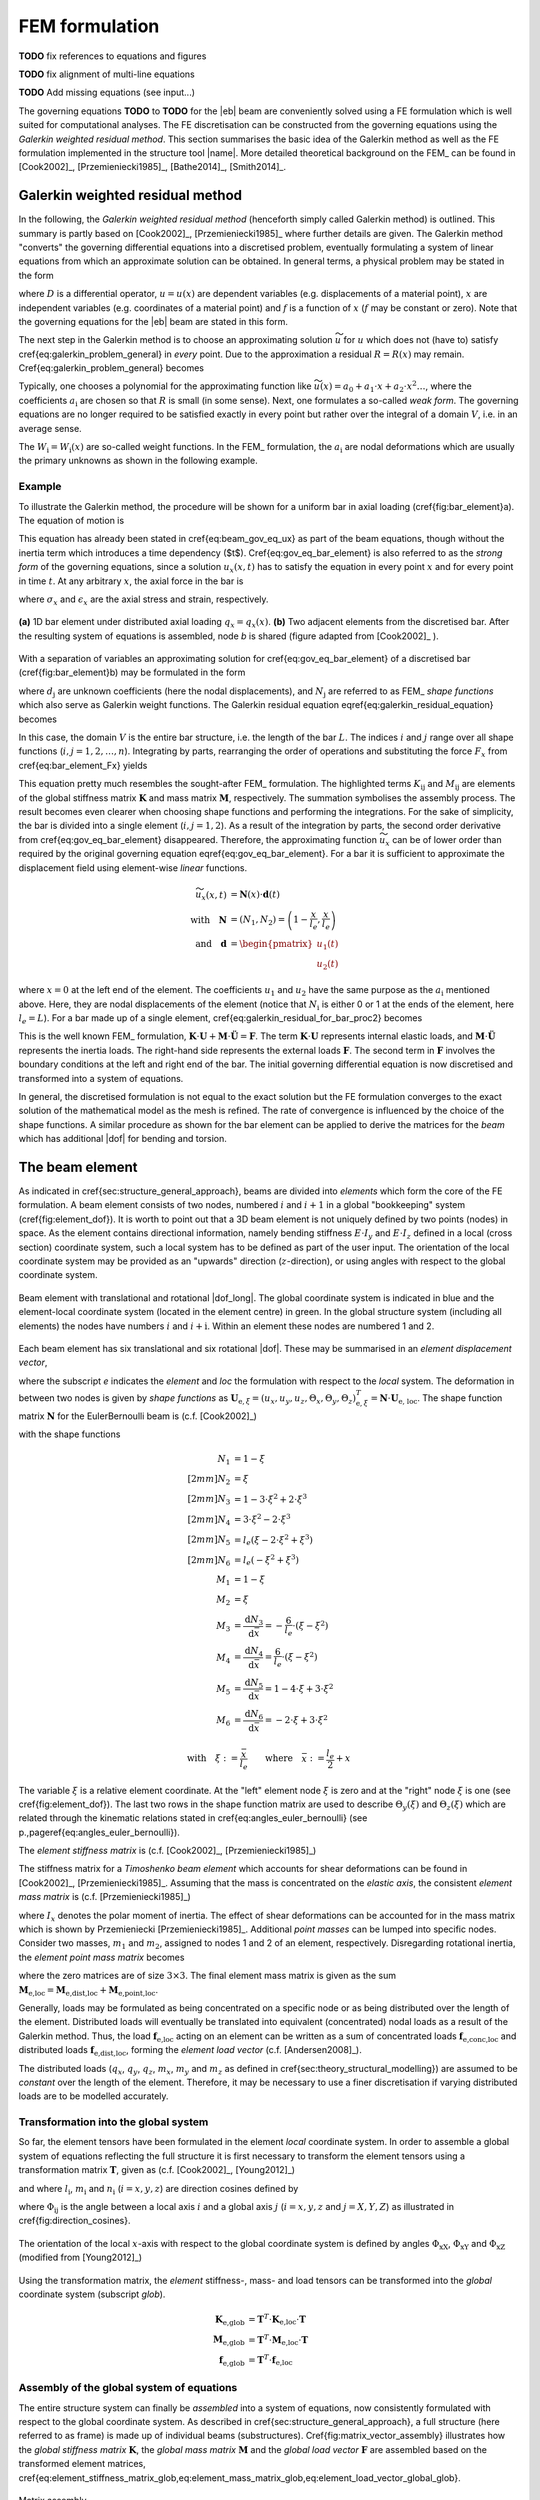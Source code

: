 FEM formulation
===============

**TODO** fix references to equations and figures

**TODO** fix alignment of multi-line equations

**TODO** Add missing equations (see input...)

The governing equations **TODO** to **TODO** for the |eb| beam are conveniently solved using a FE formulation which is well suited for computational analyses. The FE discretisation can be constructed from the governing equations using the *Galerkin weighted residual method*. This section summarises the basic idea of the Galerkin method as well as the FE formulation implemented in the structure tool |name|. More detailed theoretical background on the FEM_ can be found in [Cook2002]_, [Przemieniecki1985]_, [Bathe2014]_, [Smith2014]_.

Galerkin weighted residual method
---------------------------------

In the following, the *Galerkin weighted residual method* (henceforth simply called Galerkin method) is outlined. This summary is partly based on [Cook2002]_, [Przemieniecki1985]_ where further details are given. The Galerkin method "converts" the governing differential equations into a discretised problem, eventually formulating a system of linear equations from which an approximate solution can be obtained. In general terms, a physical problem may be stated in the form

.. math::
    :label: eq_galerkin_problem_general

    D u - f = 0

where :math:`D` is a differential operator, :math:`u = u(x)` are dependent variables (e.g. displacements of a material point), :math:`x` are independent variables (e.g. coordinates of a material point) and :math:`f` is a function of :math:`x` (:math:`f` may be constant or zero). Note that the governing equations for the |eb| beam are stated in this form.

The next step in the Galerkin method is to choose an approximating solution :math:`\widetilde{u}` for :math:`u` which does not (have to) satisfy \cref{eq:galerkin_problem_general} in *every* point. Due to the approximation a residual :math:`R = R(x)` may remain. \Cref{eq:galerkin_problem_general} becomes

.. math::
    :label: eq_galerkin_problem_general_residual

    D \widetilde{u} - f = R

Typically, one chooses a polynomial for the approximating function like :math:`\widetilde{u}(x) = a_0 + a_1 \cdot x + a_2 \cdot x^2 \dots`, where the coefficients :math:`a_\text{i}` are chosen so that :math:`R` is small (in some sense). Next, one formulates a so-called *weak form*. The governing equations are no longer required to be satisfied exactly in every point but rather over the integral of a domain :math:`V`, i.e. in an average sense.

.. math::
    :label: eq_galerkin_residual_equation

    \displaystyle\int_V W_\text{i} \cdot R \,\text{d}{V} = 0 \qquad \text{for} \qquad i = 1, 2, \dots, n

The :math:`W_\text{i} = W_\text{i} (x)` are so-called weight functions. In the FEM_ formulation, the :math:`a_\text{i}` are nodal deformations which are usually the primary unknowns as shown in the following example.

Example
~~~~~~~

To illustrate the Galerkin method, the procedure will be shown for a uniform bar in axial loading (\cref{fig:bar_element}a). The equation of motion is

.. math::
    :label: eq_gov_eq_bar_element

    \frac{\partial{}}{\partial{x}} \left( E \cdot A \cdot \frac{\partial{u_x}}{\partial{x}} \right) + q_x - \varrho \cdot A \frac{\partial{}^2 u_x}{\partial{t}^2} = 0

This equation has already been stated in \cref{eq:beam_gov_eq_ux} as part of the beam equations, though without the inertia term which introduces a time dependency ($t$). \Cref{eq:gov_eq_bar_element} is also referred to as the *strong form* of the governing equations, since a solution :math:`u_x(x,t)` has to satisfy the equation in every point :math:`x` and for every point in time :math:`t`. At any arbitrary :math:`x`, the axial force in the bar is

.. math::
    :label: eq_bar_element_Fx

    F_x = A \cdot \sigma_x = E \cdot A \cdot \epsilon_x = E \cdot A \cdot \frac{\partial{}u_x}{\partial{x}}

where :math:`\sigma_x` and :math:`\epsilon_x` are the axial stress and strain, respectively.

.. _fig_bar_element:
.. figure:: ../_static/images/theory/bar_element.svg
   :width: 800 px
   :alt: Bar element
   :align: center

   **(a)** 1D bar element under distributed axial loading :math:`q_x = q_x(x)`. **(b)** Two adjacent elements from the discretised bar. After the resulting system of equations is assembled, node *b* is shared (figure adapted from [Cook2002]_ ).

With a separation of variables an approximating solution for \cref{eq:gov_eq_bar_element} of a discretised bar (\cref{fig:bar_element}b) may be formulated in the form

.. math::
    :label: eq_ux_approx

    \widetilde{u}_x(x,t) = \sum_{j=1}^n d_\text{j}(t) \cdot N_\text{j} (x)

where :math:`d_\text{j}` are unknown coefficients (here the nodal displacements), and :math:`N_\text{j}` are referred to as FEM_ *shape functions* which also serve as Galerkin weight functions. The Galerkin residual equation \eqref{eq:galerkin_residual_equation} becomes

.. math::
    :label: eq_galerkin_residual_for_bar

    \displaystyle\int_0^L N_\text{i} \cdot \left[ \sum_{j=1}^n \left( E \cdot A \cdot d_\text{j} \cdot N_\text{j}^\prime \right)' + q_x - \sum_{j=1}^n \varrho \cdot A \cdot \ddot{d}_\text{j} \cdot N_\text{j}  \right] \text{d}{x} = 0

In this case, the domain :math:`V` is the entire bar structure, i.e. the length of the bar :math:`L`. The indices :math:`i` and :math:`j` range over all shape functions (:math:`i, j = 1, 2, \dots, n`). Integrating by parts, rearranging the order of operations and substituting the force :math:`F_x` from \cref{eq:bar_element_Fx} yields

.. math::
    :label: eq_galerkin_residual_for_bar_proc2

    \sum_{j=1}^n \underbrace{ E \cdot A \displaystyle\int_0^L N'_\text{i} \cdot N'_\text{j} \,\text{d}{x} }_{K_{\text{i}\text{j}}} \cdot d_\text{j}
    &- \sum_{j=1}^n \underbrace{ \varrho \cdot A \displaystyle\int_0^L N_\text{i} \cdot N_\text{j} \,\text{d}{x} }_{M_{\text{i}\text{j}}} \cdot \ddot{d}_\text{j} \nonumber \\
    &= \displaystyle\int_0^L N_\text{i} \cdot q_x \,\text{d}{x} + \left[ N_\text{i} \sum_{j=1}^n F_{x,\text{j}} \right]_0^L

This equation pretty much resembles the sought-after FEM_ formulation. The highlighted terms :math:`K_{\text{i}\text{j}}` and :math:`M_{\text{i}\text{j}}` are elements of the global stiffness matrix :math:`\mathbf{K}` and mass matrix :math:`\mathbf{M}`, respectively. The summation symbolises the assembly process. The result becomes even clearer when choosing shape functions and performing the integrations. For the sake of simplicity, the bar is divided into a single element (:math:`i, j = 1, 2`). As a result of the integration by parts, the second order derivative from \cref{eq:gov_eq_bar_element} disappeared. Therefore, the approximating function :math:`\widetilde{u}_x` can be of lower order than required by the original governing equation \eqref{eq:gov_eq_bar_element}. For a bar it is sufficient to approximate the displacement field using element-wise *linear* functions.

.. math::

    \widetilde{u}_x(x,t) &= \mathbf{N}(x) \cdot \mathbf{d}(t) \\
    \quad \text{with} \quad
    \mathbf{N} &= \left( N_1, N_2 \right) =
    \left( 1 - \frac{x}{l_e}, \frac{x}{l_e} \right) \\
    \quad \text{and} \quad
    \mathbf{d} &=
    \begin{pmatrix}
        u_1(t)\\
        u_2(t)
    \end{pmatrix}

where :math:`x=0` at the left end of the element. The coefficients :math:`u_1` and :math:`u_2` have the same purpose as the :math:`a_\text{i}` mentioned above. Here, they are nodal displacements of the element (notice that :math:`N_\text{i}` is either 0 or 1 at the ends of the element, here :math:`l_e=L`). For a bar made up of a single element, \cref{eq:galerkin_residual_for_bar_proc2} becomes

.. math::
    :label: eq_bar_galerkin_almost_there

    E \cdot A \cdot \displaystyle\int_0^{L} \mathbf{B}^T \cdot \mathbf{B} \,\text{d}{x} \cdot \mathbf{d}
    &- \varrho \cdot A \cdot \displaystyle\int_0^{L} \mathbf{N}^T \cdot \mathbf{N} \,\text{d}{x} \cdot \ddot{\mathbf{d}}
    = \displaystyle\int_0^{L} \mathbf{N}^T \cdot q_x \,\text{d}{x}
    + \bigl[ \mathbf{N}^T \cdot F_x \bigr]_0^{L} \\
    %%
    %%
    %%
    \text{where} \qquad \mathbf{B} &{:=} \mathbf{N}' \nonumber \\
    %%
    %%
    %%
    \label{eq:bar_galerkin_more_like_fem}
    \underbrace{
    \frac{E \cdot A}{L} \cdot
    \begin{bmatrix}
        1  & -1 \\
        -1 &  1 \\
    \end{bmatrix}
    }_{\mathbf{K}}
    \underbrace{
    \begin{pmatrix}
        u_1 \\
        u_2 \\
    \end{pmatrix}
    }_{\mathbf{d} = \mathbf{U}}
    &+
    \underbrace{
    \frac{-\varrho \cdot A \cdot L}{6} \cdot
    \begin{bmatrix}
        2 & 1 \\
        1 & 2 \\
    \end{bmatrix}
    }_{\mathbf{M}}
    \underbrace{
    \begin{pmatrix}
        \ddot{u}_1 \\
        \ddot{u}_2 \\
    \end{pmatrix}
    }_{\ddot{\mathbf{d}} = \ddot{\mathbf{U}}}
    =
    \underbrace{
    \begin{pmatrix}
        1/2 \\
        1/2
    \end{pmatrix}
    q_x
    +
    \begin{pmatrix}
        F_{x,1} \\
        F_{x,2}
    \end{pmatrix}
    }_{\mathbf{F}}

This is the well known FEM_ formulation, :math:`\mathbf{K} \cdot \mathbf{U} + \mathbf{M} \cdot \ddot{\mathbf{U}} = \mathbf{F}`. The term :math:`\mathbf{K} \cdot \mathbf{U}` represents internal elastic loads, and :math:`\mathbf{M} \cdot \ddot{\mathbf{U}}` represents the inertia loads. The right-hand side represents the external loads :math:`\mathbf{F}`. The second term in :math:`\mathbf{F}` involves the boundary conditions at the left and right end of the bar. The initial governing differential equation is now discretised and transformed into a system of equations.

In general, the discretised formulation is not equal to the exact solution but the FE formulation converges to the exact solution of the mathematical model as the mesh is refined. The rate of convergence is influenced by the choice of the shape functions. A similar procedure as shown for the bar element can be applied to derive the matrices for the *beam* which has additional |dof| for bending and torsion.

The beam element
----------------

As indicated in \cref{sec:structure_general_approach}, beams are divided into *elements* which form the core of the FE formulation. A beam element consists of two nodes, numbered :math:`i` and :math:`i+1` in a global "bookkeeping" system (\cref{fig:element_dof}). It is worth to point out that a 3D beam element is not uniquely defined by two points (nodes) in space. As the element contains directional information, namely bending stiffness :math:`E \cdot I_y` and :math:`E \cdot I_z` defined in a local (cross section) coordinate system, such a local system has to be defined as part of the user input. The orientation of the local coordinate system may be provided as an "upwards" direction (:math:`z`-direction), or using angles with respect to the global coordinate system.

.. _fig_beam_element:
.. figure:: ../_static/images/theory/beam_element_dof.svg
   :width: 500 px
   :alt: Beam element
   :align: center

   Beam element with translational and rotational |dof_long|. The global coordinate system is indicated in blue and the element-local coordinate system (located in the element centre) in green. In the global structure system (including all elements) the nodes have numbers :math:`i` and :math:`i+\text{i}`. Within an element these nodes are numbered 1 and 2.

Each beam element has six translational and six rotational |dof|. These may be summarised in an *element displacement vector*,

.. math::
    :label: eq_element_displacement_vector

    \mathbf{U}_\text{e,loc} &=
    (\mathbf{U}_1, \boldsymbol{\Theta}_1, \mathbf{U}_2, \boldsymbol{\Theta}_2)^T_\text{loc} \\
    &= \left(
        u_{x,1}, u_{y,1}, u_{z,1},
        \Theta_{x,1}, \Theta_{y,1}, \Theta_{z,1},
        %%
        u_{x,2}, u_{y,2}, u_{z,2},
        \Theta_{x,2}, \Theta_{y,2}, \Theta_{z,2}
    \right)_\text{loc}^T

where the subscript *e* indicates the *element* and *loc* the formulation with respect to the *local* system. The deformation in between two nodes is given by *shape functions* as :math:`\mathbf{U}_{\text{e},\xi} = (u_x, u_y, u_z, \Theta_x, \Theta_y, \Theta_z)_{\text{e},\xi}^T = \mathbf{N} \cdot \mathbf{U}_\text{e, loc}`. The shape function matrix :math:`\mathbf{N}` for the \EulerBernoulli beam is (c.f. [Cook2002]_)

.. math::
    :label: eq_shape_funtion_matrix

    \mathbf{N} =
    \begin{bmatrix}
        N_1 & 0    & 0   & 0   & 0    & 0   & N_2 & 0    & 0   & 0   & 0    & 0 \\
        0   & N_3  & 0   & 0   & 0    & N_5 & 0   & N_4  & 0   & 0   & 0    & N_6 \\
        0   & 0    & N_3 & 0   & -N_5 & 0   & 0   & 0    & N_4 & 0   & -N_6 & 0 \\
        0   & 0    & 0   & M_1 & 0    & 0   & 0   & 0    & 0   & M_2 & 0    & 0 \\
        0   & 0    & M_3 & 0   & M_5  & 0   & 0   & 0    & M_4 & 0   & M_6  & 0 \\
        0   & -M_3 & 0   & 0   & 0    & M_5 & 0   & -M_4 & 0   & 0   & 0    & M_6
    \end{bmatrix}

with the shape functions

.. math::

        N_1 &= 1 - \xi \\[2mm]
        N_2 &= \xi \\[2mm]
        N_3 &= 1 - 3 \cdot \xi^2 +  2 \cdot \xi^3 \\[2mm]
        N_4 &= 3 \cdot \xi^2 - 2 \cdot \xi^3 \\[2mm]
        N_5 &= l_e ( \xi - 2 \cdot \xi^2 + \xi^3) \\[2mm]
        N_6 &= l_e ( -\xi^2 + \xi^3) \\
        M_1 &= 1 - \xi \\
        M_2 &= \xi \\
        M_3 &= \frac{\text{d}{N_3}}{\text{d}{\bar{x}}} = -\frac{6}{l_e} \cdot (\xi - \xi^2) \\
        M_4 &= \frac{\text{d}{N_4}}{\text{d}{\bar{x}}} = \frac{6}{l_e} \cdot (\xi - \xi^2) \\
        M_5 &= \frac{\text{d}{N_5}}{\text{d}{\bar{x}}} = 1 - 4 \cdot \xi + 3 \cdot \xi^2 \\
        M_6 &= \frac{\text{d}{N_6}}{\text{d}{\bar{x}}} = -2 \cdot \xi + 3 \cdot \xi^2

        \text{with} \quad \xi := \frac{\bar{x}}{l_e} \qquad \text{where} \quad \bar{x} := \frac{l_e}{2} + x

The variable :math:`\xi` is a relative element coordinate. At the "left" element node :math:`\xi` is zero and at the "right" node :math:`\xi` is one (see \cref{fig:element_dof}). The last two rows in the shape function matrix are used to describe :math:`\Theta_y(\xi)` and :math:`\Theta_z(\xi)` which are related through the kinematic relations stated in \cref{eq:angles_euler_bernoulli} (see p.\,\pageref{eq:angles_euler_bernoulli}).

The *element stiffness matrix* is (c.f. [Cook2002]_, [Przemieniecki1985]_)

.. math::
    :label: eq_element_stiffness_matrix

    \mathbf{K}_\text{e,loc} =
    \begin{bmatrix}
        %% line 1
        \frac{E \cdot A}{l_e} & 0 & 0 & 0 & 0 & 0 &
        -\frac{E \cdot A}{l_e} & 0 & 0 & 0 & 0 & 0 \\
        %% line 2
        ~ & \frac{12 E \cdot I_z}{l_e^3} & 0 & 0 & 0 & \frac{6 E \cdot I_z}{l_e^2} &
        0 & -\frac{12 E \cdot I_z}{l_e^3} & 0 & 0 & 0 & \frac{6 E \cdot I_z}{l_e^2} \\
        %% line 3
        ~ & ~ & \frac{12 E \cdot I_y}{l_e^3} & 0 & -\frac{6 E \cdot I_y}{l_e^2} & 0 &
        0 & 0 & -\frac{12 E \cdot I_y}{l_e^3} & 0 & -\frac{6 E \cdot I_y}{l_e^2} & 0 \\
        %% line 4
        ~ & ~ & ~ & \frac{G \cdot J}{l_e} & 0 & 0 &
        0 & 0 & 0 & -\frac{G \cdot J}{l_e} & 0 & 0 \\
        %% line 5
        ~ & ~ & ~ & ~ & \frac{4 E \cdot I_y}{l_e} & 0 &
        0 & 0 & \frac{6 E \cdot I_y}{l_e^2} & 0 & \frac{2 E \cdot I_y}{l_e} & 0 \\
        %% line 6
        ~ & ~ & ~ & ~ & ~ & \frac{4 E \cdot I_z}{l_e} &
        0 & -\frac{6 E \cdot I_z}{l_e^2} & 0 & 0 & 0 & \frac{2 E \cdot I_z}{l_e} \\
        %% line 7
        ~ & ~ & ~ & ~ & ~ & ~ &
        \frac{E \cdot A}{l_e} & 0 & 0 & 0 & 0 & 0 \\
        %% line 8
        ~ & ~ & ~ & ~ & ~ & ~ &
        ~ & \frac{12 E \cdot I_z}{l_e^3} & 0 & 0 & 0 & -\frac{6 E \cdot I_z}{l_e^2} \\
        %% line 9
        ~ & ~ & ~ & \text{sym.} & ~ & ~ &
        ~ & ~ & \frac{12 E \cdot I_y}{l_e^3} & 0 & \frac{6 E \cdot I_y}{l_e^2} & 0 \\
        %% line 10
        ~ & ~ & ~ & ~ & ~ & ~ &
        ~ & ~ & ~ & \frac{G \cdot J}{l_e} & 0 & 0 \\
        %% line 11
        ~ & ~ & ~ & ~ & ~ & ~ &
        ~ & ~ & ~ & ~ & \frac{4 E \cdot I_y}{l_e} & 0 \\
        %% line 12
        ~ & ~ & ~ & ~ & ~ & ~ &
        ~ & ~ & ~ & ~ & ~ & \frac{4 E \cdot I_z}{l_e} \\
    \end{bmatrix}

The stiffness matrix for a *Timoshenko beam element* which accounts for shear deformations can be found in [Cook2002]_, [Przemieniecki1985]_. Assuming that the mass is concentrated on the *elastic axis*, the consistent *element mass matrix* is (c.f. [Przemieniecki1985]_)

.. math::
    :label: eq_element_mass_matrix

    \mathbf{M}_\text{e,dist,loc} =
    \frac{\varrho \cdot A \cdot l_e}{420}
    \begin{bmatrix}
        %% line 1
        140 & 0 & 0 & 0 & 0 & 0 &
        70 & 0 & 0 & 0 & 0 & 0 \\
        %% line 2
        ~ & 156 & 0 & 0 & 0 & 22 \cdot l_e &
        0 & 54 & 0 & 0 & 0 & -13 \cdot l_e \\
        %% line 3
        ~ & ~ & 156 & 0 & -22 \cdot l_e & 0 &
        0 & 0 & 54 & 0 & 13 \cdot l_e & 0 \\
        %% line 4
        ~ & ~ & ~ & \frac{140 \cdot I_x}{A} & 0 & 0 &
        0 & 0 & 0 & 70 \cdot \frac{I_x}{A} & 0 & 0 \\
        %% line 5
        ~ & ~ & ~ & ~ & 4 \cdot l_e^2 & 0 &
        0 & 0 & -13 \cdot l_e & 0 & -3 \cdot l_e^2 & 0 \\
        %% line 6
        ~ & ~ & ~ & ~ & ~ & 4 \cdot l_e^2 &
        0 & 13 \cdot l_e & 0 & 0 & 0 & -3 \cdot l_e^2 \\
        %% line 7
        ~ & ~ & ~ & ~ & ~ & ~ &
        140 & 0 & 0 & 0 & 0 & 0 \\
        %% line 8
        ~ & ~ & ~ & ~ & ~ & ~ &
        ~ & 156 & 0 & 0 & 0 & -22 \cdot l_e \\
        %% line 9
        ~ & ~ & ~ & \text{sym.} & ~ & ~ &
        ~ & ~ & 156 & 0 & 22 \cdot l_e & 0 \\
        %% line 10
        ~ & ~ & ~ & ~ & ~ & ~ &
        ~ & ~ & ~ & \frac{140 \cdot I_x}{A} & 0 & 0 \\
        %% line 11
        ~ & ~ & ~ & ~ & ~ & ~ &
        ~ & ~ & ~ & ~ & 4 \cdot l_e^2 & 0 \\
        %% line 12
        ~ & ~ & ~ & ~ & ~ & ~ &
        ~ & ~ & ~ & ~ & ~ & 4 \cdot l_e^2 \\
    \end{bmatrix}

where :math:`I_x` denotes the polar moment of inertia. The effect of shear deformations can be accounted for in the mass matrix which is shown by Przemieniecki [Przemieniecki1985]_. Additional *point masses* can be lumped into specific nodes. Consider two masses, :math:`m_1` and :math:`m_2`, assigned to nodes 1 and 2 of an element, respectively. Disregarding rotational inertia, the *element point mass matrix* becomes

.. math::
    :label: eq_element_pointmass_matrix

    & \mathbf{M}_\text{e,point,loc} =
    \begin{bmatrix}
        \mathbf{M}_{m_1} & \mathbf{0} & \mathbf{0} & \mathbf{0} \\
        \mathbf{0} & \mathbf{0} & \mathbf{0} & \mathbf{0} \\
        \mathbf{0} & \mathbf{0} & \mathbf{M}_{m_2} & \mathbf{0} \\
        \mathbf{0} & \mathbf{0} & \mathbf{0} & \mathbf{0} \\
    \end{bmatrix} \\
    &\text{where}~
    \mathbf{M}_{m_1} =
    \begin{bmatrix}
        {m_1} & 0 & 0 \\
        0 & {m_1} & 0 \\
        0 & 0 & {m_1}
    \end{bmatrix}
    , ~
    \mathbf{M}_{m_2} =
    \begin{bmatrix}
        {m_2} & 0 & 0 \\
        0 & {m_2} & 0 \\
        0 & 0 & {m_2}
    \end{bmatrix}

where the zero matrices are of size :math:`3 \times 3`. The final element mass matrix is given as the sum :math:`\mathbf{M}_\text{e,loc} = \mathbf{M}_\text{e,dist,loc} + \mathbf{M}_\text{e,point,loc}`.

Generally, loads may be formulated as being concentrated on a specific node or as being distributed over the length of the element. Distributed loads will eventually be translated into equivalent (concentrated) nodal loads as a result of the Galerkin method. Thus, the load :math:`\mathbf{f}_\text{e,loc}` acting on an element can be written as a sum of concentrated loads :math:`\mathbf{f}_\text{e,conc,loc}` and distributed loads :math:`\mathbf{f}_\text{e,dist,loc}`, forming the *element load vector* (c.f. [Andersen2008]_).

.. math::
    :label: eq_element_load_vector

    \mathbf{f}_\text{e,loc} = \mathbf{f}_\text{e,dist,loc} + \mathbf{f}_\text{e,conc,loc}
    \begin{pmatrix}
    q_x \cdot l_e / 2 \\
    q_y \cdot l_e / 2 - m_z \\
    q_z \cdot l_e / 2 + m_y \\
    m_x \cdot l_e / 2 \\
    - q_z \cdot l_e^2 / 12\\
    q_y \cdot l_e^2 / 12\\
    q_x \cdot l_e / 2 \\
    q_y \cdot l_e / 2  + m_z\\
    q_z \cdot l_e / 2 - m_y \\
    m_x \cdot l_e / 2 \\
    q_z \cdot l_e^2 / 12\\
    - q_y \cdot l_e^2 / 12\\
    \end{pmatrix}
    %%
    +
    %%
    \begin{pmatrix}
    F_{x,1} \\
    F_{y,1} \\
    F_{z,1} \\
    M_{x,1} \\
    M_{y,1} \\
    M_{z,1} \\
    F_{x,2} \\
    F_{y,2} \\
    F_{z,2} \\
    M_{x,2} \\
    M_{y,2} \\
    M_{z,2} \\
    \end{pmatrix}


The distributed loads (:math:`q_x`, :math:`q_y`, :math:`q_z`, :math:`m_x`, :math:`m_y` and :math:`m_z` as defined in \cref{sec:theory_structural_modelling}) are assumed to be *constant* over the length of the element. Therefore, it may be necessary to use a finer discretisation if varying distributed loads are to be modelled accurately.

Transformation into the global system
~~~~~~~~~~~~~~~~~~~~~~~~~~~~~~~~~~~~~

So far, the element tensors have been formulated in the element *local* coordinate system. In order to assemble a global system of equations reflecting the full structure it is first necessary to transform the element tensors using a transformation matrix :math:`\mathbf{T}`, given as (c.f. [Cook2002]_, [Young2012]_)

.. math::
    :label: eq_element_transformation_matrix

    \mathbf{T} =
    \begin{bmatrix}
        \boldsymbol{\Lambda} & \mathbf{0} & \mathbf{0} & \mathbf{0} \\
        \mathbf{0} & \boldsymbol{\Lambda} & \mathbf{0} & \mathbf{0} \\
        \mathbf{0} & \mathbf{0} & \boldsymbol{\Lambda} & \mathbf{0} \\
        \mathbf{0} & \mathbf{0} & \mathbf{0} & \boldsymbol{\Lambda} \\
    \end{bmatrix}
    %%
    \quad \text{where} \quad
    %%
    \boldsymbol{\Lambda} =
    \begin{bmatrix}
        l_x & m_x & n_x \\
        l_y & m_y & n_y \\
        l_z & m_z & n_z \\
    \end{bmatrix}

and where :math:`l_\text{i}`, :math:`m_\text{i}` and :math:`n_\text{i}` (:math:`i = x, y, z`) are direction cosines defined by

.. math::
    :label: eq_lmn_direction_cosines

    \begin{matrix}
        l_x = \cos \Phi_\text{xX}, & \quad & m_x = \cos \Phi_\text{xY}, & \quad & n_x = \cos \Phi_\text{xZ} \\
        l_y = \cos \Phi_\text{yX}, & \quad & m_y = \cos \Phi_\text{yY}, & \quad & n_y = \cos \Phi_\text{yZ} \\
        l_z = \cos \Phi_\text{zX}, & \quad & m_z = \cos \Phi_\text{zY}, & \quad & n_z = \cos \Phi_\text{zZ}
    \end{matrix}

where :math:`\Phi_{\text{i}\text{j}}` is the angle between a local axis :math:`i` and a global axis :math:`j` (:math:`i = x, y, z` and :math:`j = X, Y, Z`) as illustrated in \cref{fig:direction_cosines}.

.. _fig_dir_cosines:
.. figure:: ../_static/images/theory/direction_cosines.svg
   :width: 300 px
   :alt: Direction cosines
   :align: center

   The orientation of the local :math:`x`-axis with respect to the global coordinate system is defined by angles :math:`\Phi_\text{xX}`, :math:`\Phi_\text{xY}` and :math:`\Phi_\text{xZ}` (modified from [Young2012]_)

Using the transformation matrix, the *element* stiffness-, mass- and load tensors can be transformed into the *global* coordinate system (subscript *glob*).

.. math::

    \mathbf{K}_\text{e,glob} &= \mathbf{T}^T \cdot \mathbf{K}_\text{e,loc} \cdot \mathbf{T} \\
    \mathbf{M}_\text{e,glob} &= \mathbf{T}^T \cdot \mathbf{M}_\text{e,loc} \cdot \mathbf{T} \\
    \mathbf{f}_\text{e,glob} &= \mathbf{T}^T \cdot \mathbf{f}_\text{e,loc}

Assembly of the global system of equations
~~~~~~~~~~~~~~~~~~~~~~~~~~~~~~~~~~~~~~~~~~

The entire structure system can finally be *assembled* into a system of equations, now consistently formulated with respect to the global coordinate system. As described in \cref{sec:structure_general_approach}, a full structure (here referred to as frame) is made up of individual beams (substructures). \Cref{fig:matrix_vector_assembly} illustrates how the *global stiffness matrix* :math:`\mathbf{K}`, the *global mass matrix* :math:`\mathbf{M}` and the *global load vector* :math:`\mathbf{F}` are assembled based on the transformed element matrices, \cref{eq:element_stiffness_matrix_glob,eq:element_mass_matrix_glob,eq:element_load_vector_global_glob}.

.. _fig_matrix_assembly:
.. figure:: ../_static/images/theory/matrix_assembly.svg
   :width: 250 px
   :alt: Matrix assembly
   :align: center

   Matrix assembly

.. _fig_vector_assembly:
.. figure:: ../_static/images/theory/vector_assembly.svg
   :width: 120 px
   :alt: Vector assembly
   :align: center

   Vector assembly

Assembly of global tensors. The element matrices and vectors are of size :math:`12 \times 12` and :math:`12 \times 1`, respectively. Potential connections between individual beams (e.g. rigid connections) are defined separately through boundary conditions.

A static equilibrium is described by

.. math::
    :label: eq_fem_static_with_gravity

    \mathbf{K} \cdot \mathbf{U} = \mathbf{F} + \mathbf{F}_\text{accel} \qquad \text{with} \quad \mathbf{F}_\text{accel} := \mathbf{M} \cdot \mathbf{A}

where :math:`\mathbf{U}` is the *global vector of nodal deformations* (nodal deformations with respect to the global system). The additional term :math:`\mathbf{F}_\text{accel}` allows to take loads due to gravity or due to quasi-steady flight manoeuvres into account, when the acceleration is known (inertia relief method [Wijker2004]_). The (translational) acceleration vector is

.. math::
    :label: eq_accel_vector

    \mathbf{A} = \left( a_x, a_y, a_z, 0, 0, 0, a_x, a_y, a_z, 0, 0, 0, \dots \right)^T

where :math:`a_x`, :math:`a_y` and :math:`a_z` are accelerations in :math:`X`-, :math:`Y`- and :math:`Z`-directions of the global coordinate system. Gravity in :math:`Z`-direction, for instance, can be modelled by setting :math:`a_x = a_y = 0` and :math:`a_z = -g` with :math:`g` being the gravitational acceleration. By performing the multiplication :math:`\mathbf{M} \cdot \mathbf{A}` it can be shown that the weight of each element is modelled as a constant distributed load, and analogous to \cref{eq:element_load_vector}, divided between the two nodes of the element.

Boundary conditions
~~~~~~~~~~~~~~~~~~~

\Cref{eq:fem_static_with_gravity} is to be solved for the global vector of nodal deformations :math:`\mathbf{U}`. Without fixing the structure in space, :math:`\mathbf{K}` is singular and the system of equations cannot be uniquely solved. To find a unique solution, boundary conditions have to be applied. Linear constraints imposed on the structure can be formulated as :math:`\mathbf{B} \cdot \mathbf{U} = \mathbf{b}` where the matrix :math:`\mathbf{B}` and the vector :math:`\mathbf{b}` contain constants. This formulation can be used to impose both *single point constraints* (e.g. setting single |dof| to known values, often zero) as well as *multipoint constraints* (e.g. a rigid connector between two nodes) [Cook2002]_. As shown in [Cook2002]_, Lagrange's method of undetermined multipliers can be used to formulate a system of equations for the structure including the applied boundary conditions.

.. math::
    :label: eq_static_analysis

    \begin{bmatrix}
        \mathbf{K} & \mathbf{B} \\
        \mathbf{B}^T & \mathbf{0}
    \end{bmatrix}
    \cdot
    \begin{pmatrix}
        \mathbf{U} \\
        \boldsymbol{\lambda}
    \end{pmatrix}
    =
    \begin{pmatrix}
        \mathbf{F} + \mathbf{F}_\text{accel} \\
        \mathbf{0}
    \end{pmatrix}

Here, :math:`\boldsymbol{\lambda}` is a vector with the Lagrange multipliers of length equal to the number of linear constraints. \Cref{eq:static_analysis} is solved for :math:`\mathbf{U}` and :math:`\boldsymbol{\lambda}`, where the Lagrange multipliers may be interpreted as forces of constraint [Cook2002]_.

.. note::

    This summary is based on/copied from [Dettmann2019]_ with the authors permission.
